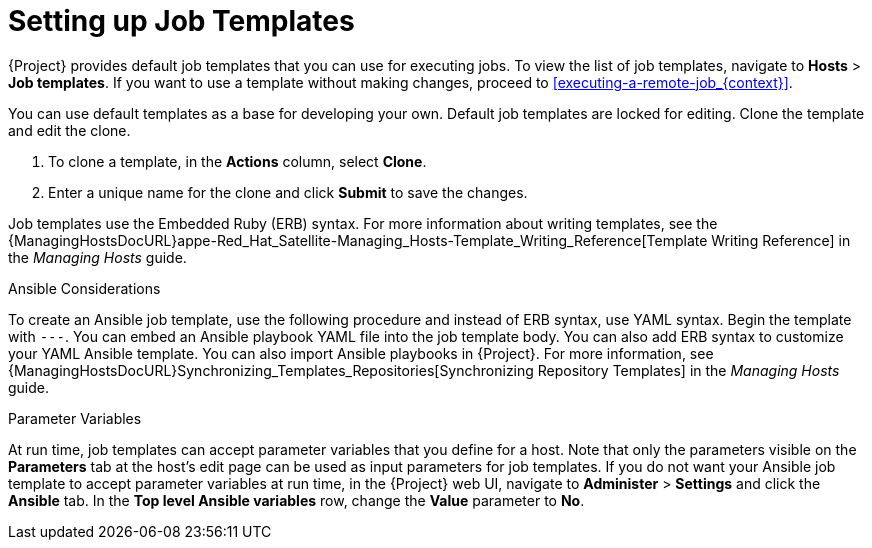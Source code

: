 [id="setting-up-job-templates_{context}"]

= Setting up Job Templates

{Project} provides default job templates that you can use for executing jobs.
To view the list of job templates, navigate to *Hosts* > *Job templates*.
If you want to use a template without making changes, proceed to xref:executing-a-remote-job_{context}[].

You can use default templates as a base for developing your own.
Default job templates are locked for editing.
Clone the template and edit the clone.

. To clone a template, in the *Actions* column, select *Clone*.

. Enter a unique name for the clone and click *Submit* to save the changes.

Job templates use the Embedded Ruby (ERB) syntax.
For more information about writing templates, see the {ManagingHostsDocURL}appe-Red_Hat_Satellite-Managing_Hosts-Template_Writing_Reference[Template Writing Reference] in the _Managing Hosts_ guide.

.Ansible Considerations
To create an Ansible job template, use the following procedure and instead of ERB syntax, use YAML syntax.
Begin the template with `---`.
You can embed an Ansible playbook YAML file into the job template body.
You can also add ERB syntax to customize your YAML Ansible template.
You can also import Ansible playbooks in {Project}.
For more information, see {ManagingHostsDocURL}Synchronizing_Templates_Repositories[Synchronizing Repository Templates] in the _Managing Hosts_ guide.

.Parameter Variables
At run time, job templates can accept parameter variables that you define for a host.
Note that only the parameters visible on the *Parameters* tab at the host's edit page can be used as input parameters for job templates.
If you do not want your Ansible job template to accept parameter variables at run time, in the {Project} web UI, navigate to *Administer* > *Settings* and click the *Ansible* tab.
In the *Top level Ansible variables* row, change the *Value* parameter to *No*.
